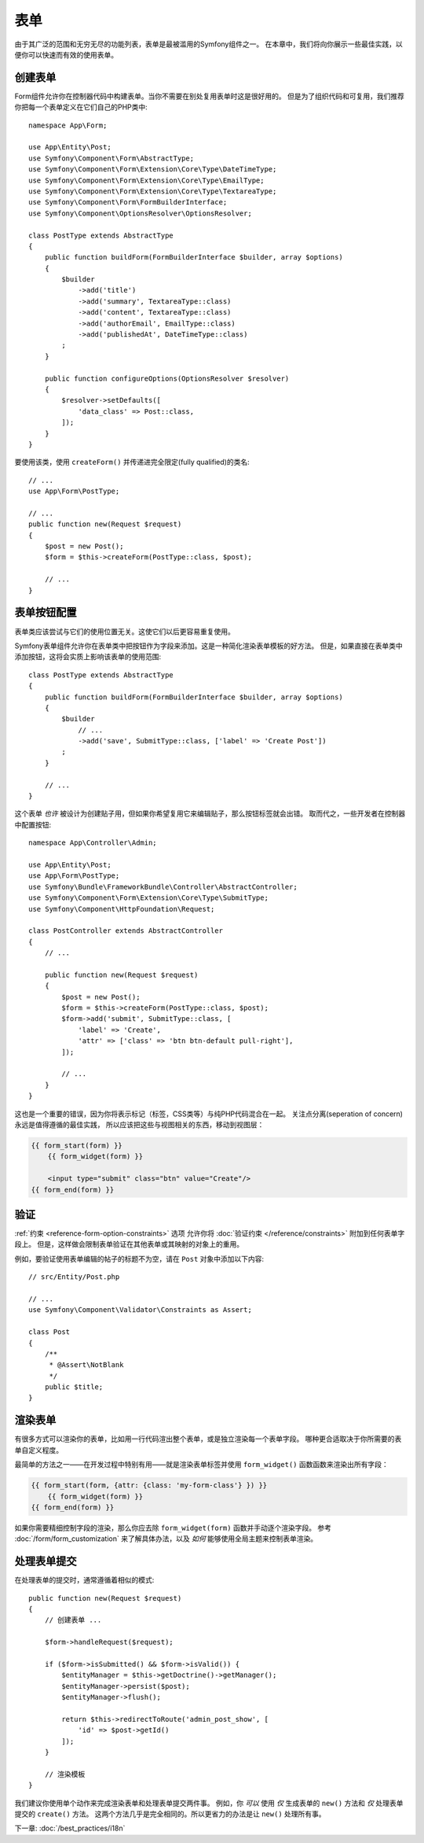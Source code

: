 表单
=====

由于其广泛的范围和无穷无尽的功能列表，表单是最被滥用的Symfony组件之一。
在本章中，我们将向你展示一些最佳实践，以便你可以快速而有效的使用表单。

创建表单
--------------

.. best-practice::

    将表单定义为PHP类。

Form组件允许你在控制器代码中构建表单。当你不需要在别处复用表单时这是很好用的。
但是为了组织代码和可复用，我们推荐你把每一个表单定义在它们自己的PHP类中::

    namespace App\Form;

    use App\Entity\Post;
    use Symfony\Component\Form\AbstractType;
    use Symfony\Component\Form\Extension\Core\Type\DateTimeType;
    use Symfony\Component\Form\Extension\Core\Type\EmailType;
    use Symfony\Component\Form\Extension\Core\Type\TextareaType;
    use Symfony\Component\Form\FormBuilderInterface;
    use Symfony\Component\OptionsResolver\OptionsResolver;

    class PostType extends AbstractType
    {
        public function buildForm(FormBuilderInterface $builder, array $options)
        {
            $builder
                ->add('title')
                ->add('summary', TextareaType::class)
                ->add('content', TextareaType::class)
                ->add('authorEmail', EmailType::class)
                ->add('publishedAt', DateTimeType::class)
            ;
        }

        public function configureOptions(OptionsResolver $resolver)
        {
            $resolver->setDefaults([
                'data_class' => Post::class,
            ]);
        }
    }

.. best-practice::

    把表单类型（form type）类放到 ``App\Form`` 命名空间下，
    除非你使用了其他的表单定制类，比如数据转换器。

要使用该类，使用 ``createForm()`` 并传递进完全限定(fully qualified)的类名::

    // ...
    use App\Form\PostType;

    // ...
    public function new(Request $request)
    {
        $post = new Post();
        $form = $this->createForm(PostType::class, $post);

        // ...
    }

表单按钮配置
-------------------------

表单类应该尝试与它们的使用位置无关。这使它们以后更容易重复使用。

.. best-practice::

    在模板中添加表单按钮，而不是在表单类或控制器中。

Symfony表单组件允许你在表单类中把按钮作为字段来添加。这是一种简化渲染表单模板的好方法。
但是，如果直接在表单类中添加按钮，这将会实质上影响该表单的使用范围::

    class PostType extends AbstractType
    {
        public function buildForm(FormBuilderInterface $builder, array $options)
        {
            $builder
                // ...
                ->add('save', SubmitType::class, ['label' => 'Create Post'])
            ;
        }

        // ...
    }

这个表单 *也许* 被设计为创建贴子用，但如果你希望复用它来编辑贴子，那么按钮标签就会出错。
取而代之，一些开发者在控制器中配置按钮::

    namespace App\Controller\Admin;

    use App\Entity\Post;
    use App\Form\PostType;
    use Symfony\Bundle\FrameworkBundle\Controller\AbstractController;
    use Symfony\Component\Form\Extension\Core\Type\SubmitType;
    use Symfony\Component\HttpFoundation\Request;

    class PostController extends AbstractController
    {
        // ...

        public function new(Request $request)
        {
            $post = new Post();
            $form = $this->createForm(PostType::class, $post);
            $form->add('submit', SubmitType::class, [
                'label' => 'Create',
                'attr' => ['class' => 'btn btn-default pull-right'],
            ]);

            // ...
        }
    }

这也是一个重要的错误，因为你将表示标记（标签，CSS类等）与纯PHP代码混合在一起。
关注点分离(seperation of concern)永远是值得遵循的最佳实践，
所以应该把这些与视图相关的东西，移动到视图层：

.. code-block:: html+twig

    {{ form_start(form) }}
        {{ form_widget(form) }}

        <input type="submit" class="btn" value="Create"/>
    {{ form_end(form) }}

验证
----------

:ref:`约束 <reference-form-option-constraints>` 选项
允许你将 :doc:`验证约束 </reference/constraints>` 附加到任何表单字段上。
但是，这样做会限制表单验证在其他表单或其映射的对象上的重用。

.. best-practice::

    不要在表单中定义验证约束，而是在表单映射到的对象上定义验证约束。

例如，要验证使用表单编辑的帖子的标题不为空，请在 ``Post`` 对象中添加以下内容::

    // src/Entity/Post.php

    // ...
    use Symfony\Component\Validator\Constraints as Assert;

    class Post
    {
        /**
         * @Assert\NotBlank
         */
        public $title;
    }

渲染表单
------------------

有很多方式可以渲染你的表单，比如用一行代码渲出整个表单，或是独立渲染每一个表单字段。
哪种更合适取决于你所需要的表单自定义程度。

最简单的方法之一——在开发过程中特别有用——就是渲染表单标签并使用 ``form_widget()`` 函数函数来渲染出所有字段：

.. code-block:: twig

    {{ form_start(form, {attr: {class: 'my-form-class'} }) }}
        {{ form_widget(form) }}
    {{ form_end(form) }}

如果你需要精细控制字段的渲染，那么你应去除 ``form_widget(form)`` 函数并手动逐个渲染字段。
参考 :doc:`/form/form_customization` 来了解具体办法，以及 *如何* 能够使用全局主题来控制表单渲染。

处理表单提交
---------------------

在处理表单的提交时，通常遵循着相似的模式::

    public function new(Request $request)
    {
        // 创建表单 ...

        $form->handleRequest($request);

        if ($form->isSubmitted() && $form->isValid()) {
            $entityManager = $this->getDoctrine()->getManager();
            $entityManager->persist($post);
            $entityManager->flush();

            return $this->redirectToRoute('admin_post_show', [
                'id' => $post->getId()
            ]);
        }

        // 渲染模板
    }

我们建议你使用单个动作来完成渲染表单和处理表单提交两件事。
例如，你 *可以* 使用 *仅* 生成表单的 ``new()`` 方法和 *仅* 处理表单提交的 ``create()`` 方法。
这两个方法几乎是完全相同的。所以更省力的办法是让 ``new()`` 处理所有事。

下一章: :doc:`/best_practices/i18n`
